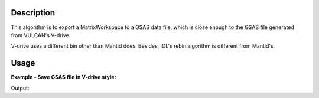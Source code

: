 .. algorithm::

.. summary::

.. alias::

.. properties::

Description
-----------

This algorithm is to export a MatrixWorkspace to a GSAS data file, 
which is close enough to the GSAS file generated from VULCAN's V-drive. 

V-drive uses a different bin other than Mantid does.  
Besides, IDL's rebin algorithm is different from Mantid's. 


Usage
-----

**Example - Save GSAS file in V-drive style:**

.. testcode:: ExSaveVulcanGSAS

  import os
  
  dataws = Load(Filename="focussed.nxs")
  dataws.setTitle("Test")
  dataws = ConvertUnits(InputWorkspace=dataws, Target="TOF", EMode="Elastic", AlignBins=False)
  
  file_name = "testvulcan.gda"
  path = os.path.join(os.path.expanduser("~"), file_name)
  
  gsaws = SaveVulcanGSS(InputWorkspace=dataws, BinFilename="vdrive_log_bin.dat", GSSFilename=path, IPTS=1234, GSSParmFileName="mock.prm")
  
  gfile = open(path, "r")
  lines = gfile.readlines()
  gfile.close()

  print "[GSAS File Start]"
  for i in xrange(11):
      print lines[i].rstrip()
  print "... ..."

  
.. testcleanup:: ExSaveVulcanGSAS

  file_name = "testvulcan.gda"
  path = os.path.join(os.path.expanduser("~"), file_name)
  os.remove(path)

  DeleteWorkspace(Workspace="dataws") 
  DeleteWorkspace(Workspace="gsaws") 

Output:

.. testoutput:: ExSaveVulcanGSAS

  [GSAS File Start]
  Test    
  Instrument parameter file: mock.prm                                             
  #IPTS: 1234                                                                     
  #binned by: Mantid                                                              
  #GSAS file name: testvulcan.gda                                                 
  #GSAS IPARM file: mock.prm                                                      
  #Pulsestart:    0                                                               
  #Pulsestop:     0                                                               
  BANK 2 2487 2487 SLOG 5000.0 59998.0 0.0010005 0 FXYE                         
          5000.000000000         531.580944087          23.056039211          
          5005.000000000         529.996089552          23.021643937 
  ... ...

.. categories::
